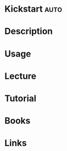 #+TAGS: auto


* Kickstart							       :auto:
* Description
* Usage
* Lecture
* Tutorial
* Books
* Links
